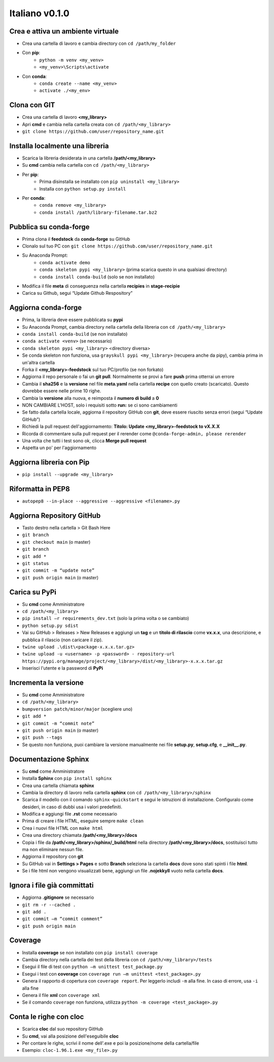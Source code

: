 ===============
Italiano v0.1.0
===============

Crea e attiva un ambiente virtuale
----------------------------------

* Crea una cartella di lavoro e cambia directory con ``cd /path/my_folder``
* Con **pip**:
    * ``python -m venv <my_venv>``
    * ``<my_venv>\Scripts\activate``
* Con **conda**:
    * ``conda create --name <my_venv>``
    * ``activate ./<my_env>``


Clona con GIT
-------------

* Crea una cartella di lavoro **<my_library>**
* Apri **cmd** e cambia nella cartella creata con ``cd /path/<my_library>``
* ``git clone https://github.com/user/repository_name.git``


Installa localmente una libreria
---------------------------------

* Scarica la libreria desiderata in una cartella **/path/<my_library>**
* Su **cmd** cambia nella cartella con ``cd /path/<my_library>``
* Per **pip**:
    * Prima disinstalla se installato con ``pip uninstall <my_library>``
    * Installa con ``python setup.py install``
* Per **conda**:
    * ``conda remove <my_library>``
    * ``conda install /path/library-filename.tar.bz2``


Pubblica su conda-forge
-----------------------

* Prima clona il **feedstock** da **conda-forge** su GitHub
* Clonalo sul tuo PC con ``git clone https://github.com/user/repository_name.git``
* Su Anaconda Prompt:
    * ``conda activate demo``
    * ``conda skeleton pypi <my_library>`` (prima scarica questo in una qualsiasi directory)
    * ``conda install conda-build`` (solo se non installato)

* Modifica il file **meta** di conseguenza nella cartella **recipies** in **stage-recipie**
* Carica su Github, segui “Update Github Respository”


Aggiorna conda-forge
--------------------

* Prima, la libreria deve essere pubblicata su **pypi**
* Su Anaconda Prompt, cambia directory nella cartella della libreria con ``cd /path/<my_library>``
* ``conda install conda-build`` (se non installato)
* ``conda activate <venv>`` (se necessario)
* ``conda skeleton pypi <my_library>`` <directory diversa>
* Se conda skeleton non funziona, usa ``grayskull pypi <my_library>`` (recupera anche da pipy), cambia prima in un'altra cartella
* Forka il **<my_library>-feedstock** sul tuo PC/profilo (se non forkato)
* Aggiorna il repo personale o fai un **git pull**. Normalmente se provi a fare **push** prima otterrai un errore
* Cambia il **sha256** e la **versione** nel file **meta.yaml** nella cartella **recipe** con quello creato (scaricato). Questo dovrebbe essere nelle prime 10 righe.
* Cambia la **versione** alla nuova, e reimposta il **numero di build** a **0**
* NON CAMBIARE L'HOST, solo i requisiti sotto **run:** se ci sono cambiamenti
* Se fatto dalla cartella locale, aggiorna il repository GitHub con **git**, deve essere riuscito senza errori (segui “Update GitHub”)
* Richiedi la pull request dell'aggiornamento: **Titolo: Update <my_library>-feedstock to vX.X.X**
* Ricorda di commentare sulla pull request per il rerender come ``@conda-forge-admin, please rerender``
* Una volta che tutti i test sono ok, clicca **Merge pull request**
* Aspetta un po' per l'aggiornamento


Aggiorna libreria con Pip
-------------------------

* ``pip install --upgrade <my_library>``


Riformatta in PEP8
------------------

* ``autopep8 --in-place --aggressive --aggressive <filename>.py``


Aggiorna Repository GitHub
--------------------------

* Tasto destro nella cartella > Git Bash Here 
* ``git branch``
* ``git checkout main`` (o master)
* ``git branch``
* ``git add *``
* ``git status``
* ``git commit -m “update note”``
* ``git push origin main`` (o master)


Carica su PyPi
--------------

* Su **cmd** come Amministratore
* ``cd /path/<my_library>``
* ``pip install –r requirements_dev.txt`` (solo la prima volta o se cambiato)
* ``python setup.py sdist``
* Vai su GitHub > Releases > New Releases e aggiungi un **tag** e un **titolo di rilascio** come **vx.x.x**, una descrizione, e pubblica il rilascio (non caricare il zip).
* ``twine upload .\dist\<package-x.x.x.tar.gz>``
* ``twine upload -u <username> -p <password> - repository-url https://pypi.org/manage/project/<my_library>/dist/<my_library>-x.x.x.tar.gz``
* Inserisci l'utente e la password di **PyPi**


Incrementa la versione
-----------------------

* Su **cmd** come Amministratore
* ``cd /path/<my_library>``
* ``bumpversion patch/minor/major`` (scegliere uno)
* ``git add *``
* ``git commit -m “commit note”``
* ``git push origin main`` (o master)
* ``git push --tags``
* Se questo non funziona, puoi cambiare la versione manualmente nei file **setup.py**, **setup.cfg**, e **__init__.py**.


Documentazione Sphinx
---------------------

* Su **cmd** come Amministratore
* Installa **Sphinx** con ``pip install sphinx``
* Crea una cartella chiamata **sphinx**
* Cambia la directory di lavoro nella cartella **sphinx** con ``cd /path/<my_library>/sphinx``
* Scarica il modello con il comando ``sphinx-quickstart`` e segui le istruzioni di installazione. Configuralo come desideri, in caso di dubbi usa i valori predefiniti.
* Modifica e aggiungi file **.rst** come necessario
* Prima di creare i file HTML, eseguire sempre ``make clean``
* Crea i nuovi file HTML con ``make html``
* Crea una directory chiamata **/path/<my_library>/docs**
* Copia i file da **/path/<my_library>/sphinx/_build/html** nella directory **/path/<my_library>/docs**, sostituisci tutto ma non eliminare nessun file. 
* Aggiorna il repository con **git** 
* Su GitHub vai in **Settings > Pages** e sotto **Branch** seleziona la cartella **docs** dove sono stati spinti i file **html**.
* Se i file html non vengono visualizzati bene, aggiungi un file **.nojekkyll** vuoto nella cartella **docs**.


Ignora i file già committati
-----------------------------

* Aggiorna **.gitignore** se necessario
* ``git rm -r --cached .``
* ``git add .``
* ``git commit –m “commit comment”``
* ``git push origin main``


Coverage
--------

* Installa **coverage** se non installato con ``pip install coverage``
* Cambia directory nella cartella dei test della libreria con ``cd /path/<my_library>/tests``
* Esegui il file di test con ``python –m unittest test_package.py``
* Esegui i test con **coverage** con ``coverage run –m unittest <test_package>.py``
* Genera il rapporto di copertura con ``coverage report``. Per leggerlo includi ``-m`` alla fine. In caso di errore, usa ``-i`` alla fine
* Genera il file **xml** con ``coverage xml``
* Se il comando ``coverage`` non funziona, utilizza ``python -m coverage <test_package>.py``


Conta le righe con cloc
-----------------------

* Scarica **cloc** dal suo repository GitHub
* Su **cmd**, vai alla posizione dell'eseguibile **cloc**
* Per contare le righe, scrivi il nome dell'.exe e poi la posizione/nome della cartella/file
* Esempio: ``cloc-1.96.1.exe <my_file>.py``
